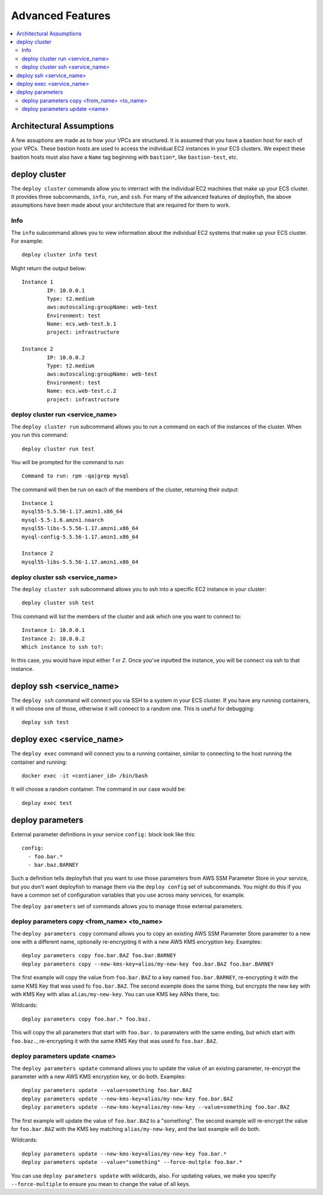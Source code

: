 *****************
Advanced Features
*****************

.. contents::
    :local:

Architectural Assumptions
=========================

A few assuptions are made as to how your VPCs are structured. It is assumed
that you have a bastion host for each of your VPCs. These bastion hosts are
used to access the individual EC2 instances in your ECS clusters. We expect
these bastion hosts must also have a ``Name`` tag beginning with ``bastion*``,
like ``bastion-test``, etc.

deploy cluster
==============

The ``deploy cluster`` commands allow you to interract with the individual EC2
machines that make up your ECS cluster. It provides three subcommands,
``info``, ``run``, and ``ssh``. For many of the advanced features of
deployfish, the above assumptions have been made about your architecture that
are required for them to work.

Info
----
The ``info`` subcommand allows you to view information about the individual EC2
systems that make up your ECS cluster. For example::

    deploy cluster info test

Might return the output below::

    Instance 1
            IP: 10.0.0.1
            Type: t2.medium
            aws:autoscaling:groupName: web-test
            Environment: test
            Name: ecs.web-test.b.1
            project: infrastructure

    Instance 2
            IP: 10.0.0.2
            Type: t2.medium
            aws:autoscaling:groupName: web-test
            Environment: test
            Name: ecs.web-test.c.2
            project: infrastructure

deploy cluster run <service_name>
---------------------------------

The ``deploy cluster run`` subcommand allows you to run a command on each of
the instances of the cluster. When you run this command::

    deploy cluster run test

You will be prompted for the command to run::

    Command to run: rpm -qa|grep mysql

The command will then be run on each of the members of the cluster, returning
their output::

    Instance 1
    mysql55-5.5.56-1.17.amzn1.x86_64
    mysql-5.5-1.6.amzn1.noarch
    mysql55-libs-5.5.56-1.17.amzn1.x86_64
    mysql-config-5.5.56-1.17.amzn1.x86_64

    Instance 2
    mysql55-libs-5.5.56-1.17.amzn1.x86_64


deploy cluster ssh <service_name>
---------------------------------

The ``deploy cluster ssh`` subcommand allows you to ssh into a specific EC2
instance in your cluster::

    deploy cluster ssh test

This command will list the members of the cluster and ask which one you want to
connect to::

    Instance 1: 10.0.0.1
    Instance 2: 10.0.0.2
    Which instance to ssh to?:

In this case, you would have input either *1* or *2*. Once you've inputted the
instance, you will be connect via ssh to that instance.

deploy ssh <service_name>
=========================

The ``deploy ssh`` command will connect you via SSH to a system in your ECS
cluster. If you have any running containers, it will choose one of those,
otherwise it will connect to a random one. This is useful for debugging::

    deploy ssh test

deploy exec <service_name>
==========================

The ``deploy exec`` command will connect you to a running container, similar to
connecting to the host running the container and running::

    docker exec -it <contianer_id> /bin/bash

It will choose a random container. The command in our case would be::

    deploy exec test


deploy parameters 
=================

External parameter definitions in your service ``config:`` block look like this::

    config:
      - foo.bar.*
      - bar.baz.BARNEY

Such a definition tells deployfish that you want to use those parameters from AWS SSM Parameter Store in your service,
but you don't want deployfish to manage them via the ``deploy config`` set of subcommands.  You might do this if you
have a common set of configuration variables that you use across many services, for example.

The ``deploy parameters`` set of commands allows you to manage those external parameters.


deploy parameters copy <from_name> <to_name>
--------------------------------------------

The ``deploy parameters copy`` command allows you to copy an existing AWS SSM Parameter Store parameter to a new one
with a different name, optionally re-encrypting it with a new AWS KMS encryption key.  Examples::

    deploy parameters copy foo.bar.BAZ foo.bar.BARNEY
    deploy parameters copy --new-kms-key=alias/my-new-key foo.bar.BAZ foo.bar.BARNEY

The first example will copy the value from ``foo.bar.BAZ`` to a key named ``foo.bar.BARNEY``, re-encrypting it with the
same KMS Key that was used fo ``foo.bar.BAZ``.  The second example does the same thing, but encrypts the new key with
with KMS Key with alias ``alias/my-new-key``.  You can use KMS key ARNs there, too.

Wildcards::

    deploy parameters copy foo.bar.* foo.baz.

This will copy the all parameters that start with ``foo.bar.`` to paramaters with the same ending, but which start with
``foo.baz.``, re-encrypting it with the same KMS Key that was used fo ``foo.bar.BAZ``.

deploy parameters update <name>
-------------------------------

The ``deploy parameters update`` command allows you to update the value of an existing parameter, 
re-encrypt the parameter with a new AWS KMS encryption key, or do both.  Examples::

    deploy parameters update --value=something foo.bar.BAZ 
    deploy parameters update --new-kms-key=alias/my-new-key foo.bar.BAZ 
    deploy parameters update --new-kms-key=alias/my-new-key --value=something foo.bar.BAZ 

The first example will update the value of ``foo.bar.BAZ`` to a "something".  The second example will re-encrypt the
value for ``foo.bar.BAZ`` with the KMS key matching ``alias/my-new-key``, and the last example will do both.

Wildcards::

    deploy parameters update --new-kms-key=alias/my-new-key foo.bar.*
    deploy parameters update --value="something" --force-multple foo.bar.*

You can use ``deploy parameters update`` with wildcards, also.  For updating values, we make you specify
``--force-multiple`` to ensure you mean to change the value of all keys.
